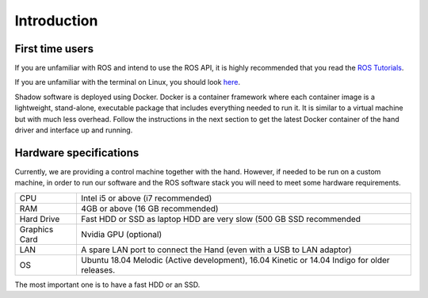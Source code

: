 Introduction
===================

First time users
----------------
If you are unfamiliar with ROS and intend to use the ROS API, it is highly recommended that you read the `ROS Tutorials <http://www.ros.org/wiki/ROS/Tutorials>`_.

If you are unfamiliar with the terminal on Linux, you should look `here <https://askubuntu.com/questions/183775/how-do-i-open-a-terminal>`_.

Shadow software is deployed using Docker. Docker is a container framework where each container image is a lightweight, stand-alone, executable package that includes everything needed to run it. It is similar to a virtual machine but with much less overhead. Follow the instructions in the next section to get the latest Docker container of the hand driver and interface up and running.

Hardware specifications
-----------------------

Currently, we are providing a control machine together with the hand. However, if needed to be run on a custom machine, in order to run our software and the ROS software stack you will need to meet some hardware requirements.

+---------------+----------------------------------------------------------------------------------------------+
| CPU           | Intel i5 or above (i7 recommended)                                                           |
+---------------+----------------------------------------------------------------------------------------------+
| RAM           | 4GB or above (16 GB recommended)                                                             |
+---------------+----------------------------------------------------------------------------------------------+
| Hard Drive    | Fast HDD or SSD as laptop HDD are very slow (500 GB SSD recommended                          |
+---------------+----------------------------------------------------------------------------------------------+
| Graphics Card | Nvidia GPU (optional)                                                                        |
+---------------+----------------------------------------------------------------------------------------------+
| LAN           | A spare LAN port to connect the Hand (even with a USB to LAN adaptor)                        |
+---------------+----------------------------------------------------------------------------------------------+
| OS            | Ubuntu 18.04 Melodic (Active development), 16.04 Kinetic or 14.04 Indigo for older releases. |
+---------------+----------------------------------------------------------------------------------------------+

The most important one is to have a fast HDD or an SSD.


